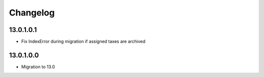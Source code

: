 Changelog
=========

13.0.1.0.1
----------
* Fix IndexError during migration if assigned taxes are archived

13.0.1.0.0
----------
* Migration to 13.0
